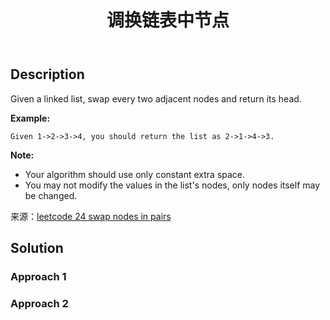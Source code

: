 #+BEGIN_COMMENT
.. title: 每周算法：调换链表中节点
.. slug: algorithm-weekly-swap-nodes-in-pairs
.. date: 2018-10-04 12:26:16 UTC+08:00
.. tags: algorithm, leetcode
.. category: algorithm
.. link: https://leetcode.com/problems/swap-nodes-in-pairs/description/
.. description:
.. type: text
.. status: draft
#+END_COMMENT

#+TITLE: 调换链表中节点

** Description
Given a linked list, swap every two adjacent nodes and return its head.

*Example:*
#+BEGIN_EXAMPLE
Given 1->2->3->4, you should return the list as 2->1->4->3.
#+END_EXAMPLE

*Note:*
- Your algorithm should use only constant extra space.
- You may not modify the values in the list's nodes, only nodes itself may be changed.

来源：[[https://leetcode.com/problems/swap-nodes-in-pairs/description/][leetcode 24 swap nodes in pairs]]

** Solution

*** Approach 1

*** Approach 2
